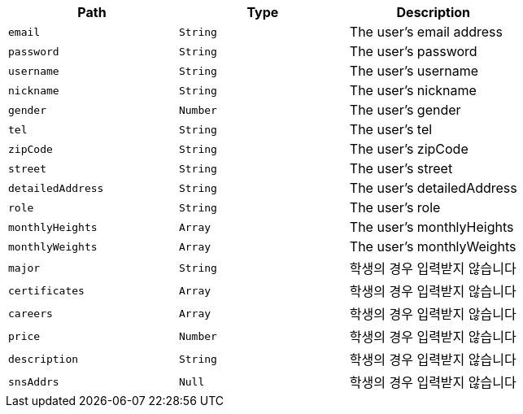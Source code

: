 |===
|Path|Type|Description

|`+email+`
|`+String+`
|The user's email address

|`+password+`
|`+String+`
|The user's password

|`+username+`
|`+String+`
|The user's username

|`+nickname+`
|`+String+`
|The user's nickname

|`+gender+`
|`+Number+`
|The user's gender

|`+tel+`
|`+String+`
|The user's tel

|`+zipCode+`
|`+String+`
|The user's zipCode

|`+street+`
|`+String+`
|The user's street

|`+detailedAddress+`
|`+String+`
|The user's detailedAddress

|`+role+`
|`+String+`
|The user's role

|`+monthlyHeights+`
|`+Array+`
|The user's monthlyHeights

|`+monthlyWeights+`
|`+Array+`
|The user's monthlyWeights

|`+major+`
|`+String+`
|학생의 경우 입력받지 않습니다

|`+certificates+`
|`+Array+`
|학생의 경우 입력받지 않습니다

|`+careers+`
|`+Array+`
|학생의 경우 입력받지 않습니다

|`+price+`
|`+Number+`
|학생의 경우 입력받지 않습니다

|`+description+`
|`+String+`
|학생의 경우 입력받지 않습니다

|`+snsAddrs+`
|`+Null+`
|학생의 경우 입력받지 않습니다

|===